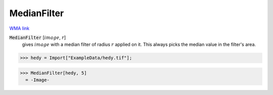 MedianFilter
============

`WMA link <https://reference.wolfram.com/language/ref/MedianFilter.html>`_


:code:`MedianFilter` [:math:`image`, :math:`r`]
    gives :math:`image` with a median filter of radius :math:`r` applied on it. This always           picks the median value in the filter's area.





>>> hedy = Import["ExampleData/hedy.tif"];

>>> MedianFilter[hedy, 5]
  = -Image-
